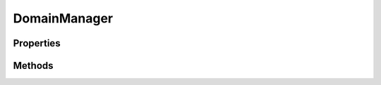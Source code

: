 .. rst-class:: phpdoctorst

.. role:: php(code)
	:language: php


DomainManager
=============


.. php:namespace:: AeonDigital\EnGarde

.. php:class:: DomainManager


	.. rst-class:: phpdoc-description
	
		| Gerenciador principal do domínio.
		
	

Properties
----------

Methods
-------

.. rst-class:: public

	.. php:method:: public __construct( $serverConfig=null, $domainConfig=null)
	
		.. rst-class:: phpdoc-description
		
			| Inicia um domínio.
			
		
		
		:Parameters:
			- ‹ ?\\AeonDigital\\EnGarde\\Config\\Interfaces\\iServerConfig › **$serverConfig** |br|
			  Instância ``iServerConfig`` para ser usada pelo domínio.
			  Se nenhuma for definida então uma nova será instanciada usando os valores
			  encontrados nas variáveis globais.
			- ‹ ?\\AeonDigital\\EnGarde\\Config\\Interfaces\\iDomainConfig › **$domainConfig** |br|
			  Instância ``iDomainConfig`` para ser usado pelo domínio.
			  Se nenhuma for definida então uma nova será instanciada usando os valores
			  encontrados nas constantes globais.

		
	
	

.. rst-class:: public

	.. php:method:: public run()
	
		.. rst-class:: phpdoc-description
		
			| Efetivamente inicia o processamento da requisição ``HTTP`` identificando qual aplicação
			| deve ser iniciada e então executada.
			
		
		
		:Returns: ‹ void ›|br|
			  
		
	
	

.. rst-class:: public

	.. php:method:: public getTestViewDebug()
	
		.. rst-class:: phpdoc-description
		
			| Usado para testes em desenvolvimento.
			
			| Retorna um valor interno que poderá ser aferido em ambiente de testes.
			
		
		
		:Returns: ‹ mixed ›|br|
			  
		
	
	

